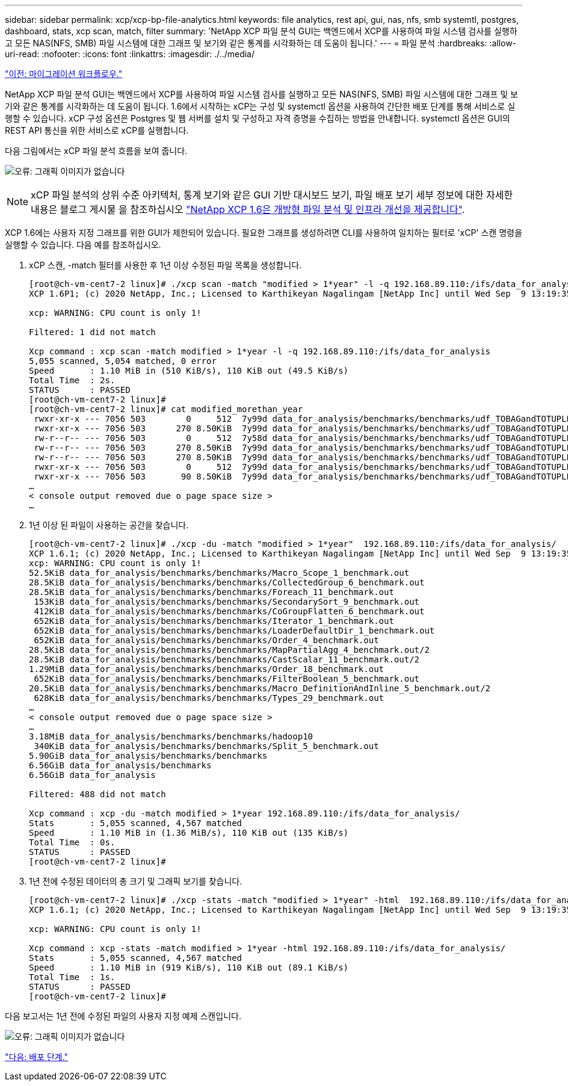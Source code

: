 ---
sidebar: sidebar 
permalink: xcp/xcp-bp-file-analytics.html 
keywords: file analytics, rest api, gui, nas, nfs, smb systemtl, postgres, dashboard, stats, xcp scan, match, filter 
summary: 'NetApp XCP 파일 분석 GUI는 백엔드에서 XCP를 사용하여 파일 시스템 검사를 실행하고 모든 NAS(NFS, SMB) 파일 시스템에 대한 그래프 및 보기와 같은 통계를 시각화하는 데 도움이 됩니다.' 
---
= 파일 분석
:hardbreaks:
:allow-uri-read: 
:nofooter: 
:icons: font
:linkattrs: 
:imagesdir: ./../media/


link:xcp-bp-migration-workflow-overview.html["이전: 마이그레이션 워크플로우."]

[role="lead"]
NetApp XCP 파일 분석 GUI는 백엔드에서 XCP를 사용하여 파일 시스템 검사를 실행하고 모든 NAS(NFS, SMB) 파일 시스템에 대한 그래프 및 보기와 같은 통계를 시각화하는 데 도움이 됩니다. 1.6에서 시작하는 xCP는 구성 및 systemctl 옵션을 사용하여 간단한 배포 단계를 통해 서비스로 실행할 수 있습니다. xCP 구성 옵션은 Postgres 및 웹 서버를 설치 및 구성하고 자격 증명을 수집하는 방법을 안내합니다. systemctl 옵션은 GUI의 REST API 통신을 위한 서비스로 xCP를 실행합니다.

다음 그림에서는 xCP 파일 분석 흐름을 보여 줍니다.

image:xcp-bp_image6.png["오류: 그래픽 이미지가 없습니다"]


NOTE: xCP 파일 분석의 상위 수준 아키텍처, 통계 보기와 같은 GUI 기반 대시보드 보기, 파일 배포 보기 세부 정보에 대한 자세한 내용은 블로그 게시물 을 참조하십시오 https://blog.netapp.com/xcp-data-migration-software["NetApp XCP 1.6은 개방형 파일 분석 및 인프라 개선을 제공합니다"^].

XCP 1.6에는 사용자 지정 그래프를 위한 GUI가 제한되어 있습니다. 필요한 그래프를 생성하려면 CLI를 사용하여 일치하는 필터로 'xCP' 스캔 명령을 실행할 수 있습니다. 다음 예를 참조하십시오.

. xCP 스캔, -match 필터를 사용한 후 1년 이상 수정된 파일 목록을 생성합니다.
+
....
[root@ch-vm-cent7-2 linux]# ./xcp scan -match "modified > 1*year" -l -q 192.168.89.110:/ifs/data_for_analysis  > modified_morethan_year
XCP 1.6P1; (c) 2020 NetApp, Inc.; Licensed to Karthikeyan Nagalingam [NetApp Inc] until Wed Sep  9 13:19:35 2020
 
xcp: WARNING: CPU count is only 1!
 
Filtered: 1 did not match
 
Xcp command : xcp scan -match modified > 1*year -l -q 192.168.89.110:/ifs/data_for_analysis
5,055 scanned, 5,054 matched, 0 error
Speed       : 1.10 MiB in (510 KiB/s), 110 KiB out (49.5 KiB/s)
Total Time  : 2s.
STATUS      : PASSED
[root@ch-vm-cent7-2 linux]#
[root@ch-vm-cent7-2 linux]# cat modified_morethan_year
 rwxr-xr-x --- 7056 503        0     512  7y99d data_for_analysis/benchmarks/benchmarks/udf_TOBAGandTOTUPLE_7_benchmark.out/6/_SUCCESS
 rwxr-xr-x --- 7056 503      270 8.50KiB  7y99d data_for_analysis/benchmarks/benchmarks/udf_TOBAGandTOTUPLE_7_benchmark.out/6/part-r-00000
 rw-r--r-- --- 7056 503        0     512  7y58d data_for_analysis/benchmarks/benchmarks/udf_TOBAGandTOTUPLE_7_benchmark.out/6/SUCCESS.crc
 rw-r--r-- --- 7056 503      270 8.50KiB  7y99d data_for_analysis/benchmarks/benchmarks/udf_TOBAGandTOTUPLE_7_benchmark.out/6/out_original
 rw-r--r-- --- 7056 503      270 8.50KiB  7y99d data_for_analysis/benchmarks/benchmarks/udf_TOBAGandTOTUPLE_7_benchmark.out/6/out_sorted
 rwxr-xr-x --- 7056 503        0     512  7y99d data_for_analysis/benchmarks/benchmarks/udf_TOBAGandTOTUPLE_7_benchmark.out/2/_SUCCESS
 rwxr-xr-x --- 7056 503       90 8.50KiB  7y99d data_for_analysis/benchmarks/benchmarks/udf_TOBAGandTOTUPLE_7_benchmark.out/2/part-r-00000
…
< console output removed due o page space size >
…
....
. 1년 이상 된 파일이 사용하는 공간을 찾습니다.
+
....
[root@ch-vm-cent7-2 linux]# ./xcp -du -match "modified > 1*year"  192.168.89.110:/ifs/data_for_analysis/
XCP 1.6.1; (c) 2020 NetApp, Inc.; Licensed to Karthikeyan Nagalingam [NetApp Inc] until Wed Sep  9 13:19:35 2020
xcp: WARNING: CPU count is only 1!
52.5KiB data_for_analysis/benchmarks/benchmarks/Macro_Scope_1_benchmark.out
28.5KiB data_for_analysis/benchmarks/benchmarks/CollectedGroup_6_benchmark.out
28.5KiB data_for_analysis/benchmarks/benchmarks/Foreach_11_benchmark.out
 153KiB data_for_analysis/benchmarks/benchmarks/SecondarySort_9_benchmark.out
 412KiB data_for_analysis/benchmarks/benchmarks/CoGroupFlatten_6_benchmark.out
 652KiB data_for_analysis/benchmarks/benchmarks/Iterator_1_benchmark.out
 652KiB data_for_analysis/benchmarks/benchmarks/LoaderDefaultDir_1_benchmark.out
 652KiB data_for_analysis/benchmarks/benchmarks/Order_4_benchmark.out
28.5KiB data_for_analysis/benchmarks/benchmarks/MapPartialAgg_4_benchmark.out/2
28.5KiB data_for_analysis/benchmarks/benchmarks/CastScalar_11_benchmark.out/2
1.29MiB data_for_analysis/benchmarks/benchmarks/Order_18_benchmark.out
 652KiB data_for_analysis/benchmarks/benchmarks/FilterBoolean_5_benchmark.out
20.5KiB data_for_analysis/benchmarks/benchmarks/Macro_DefinitionAndInline_5_benchmark.out/2
 628KiB data_for_analysis/benchmarks/benchmarks/Types_29_benchmark.out
…
< console output removed due o page space size >
…
3.18MiB data_for_analysis/benchmarks/benchmarks/hadoop10
 340KiB data_for_analysis/benchmarks/benchmarks/Split_5_benchmark.out
5.90GiB data_for_analysis/benchmarks/benchmarks
6.56GiB data_for_analysis/benchmarks
6.56GiB data_for_analysis

Filtered: 488 did not match

Xcp command : xcp -du -match modified > 1*year 192.168.89.110:/ifs/data_for_analysis/
Stats       : 5,055 scanned, 4,567 matched
Speed       : 1.10 MiB in (1.36 MiB/s), 110 KiB out (135 KiB/s)
Total Time  : 0s.
STATUS      : PASSED
[root@ch-vm-cent7-2 linux]#
....
. 1년 전에 수정된 데이터의 총 크기 및 그래픽 보기를 찾습니다.
+
....
[root@ch-vm-cent7-2 linux]# ./xcp -stats -match "modified > 1*year" -html  192.168.89.110:/ifs/data_for_analysis/ > modified_morethan_year_stats.html
XCP 1.6.1; (c) 2020 NetApp, Inc.; Licensed to Karthikeyan Nagalingam [NetApp Inc] until Wed Sep  9 13:19:35 2020

xcp: WARNING: CPU count is only 1!

Xcp command : xcp -stats -match modified > 1*year -html 192.168.89.110:/ifs/data_for_analysis/
Stats       : 5,055 scanned, 4,567 matched
Speed       : 1.10 MiB in (919 KiB/s), 110 KiB out (89.1 KiB/s)
Total Time  : 1s.
STATUS      : PASSED
[root@ch-vm-cent7-2 linux]#
....


다음 보고서는 1년 전에 수정된 파일의 사용자 지정 예제 스캔입니다.

image:xcp-bp_image7.png["오류: 그래픽 이미지가 없습니다"]

link:xcp-bp-deployment-steps.html["다음: 배포 단계."]
